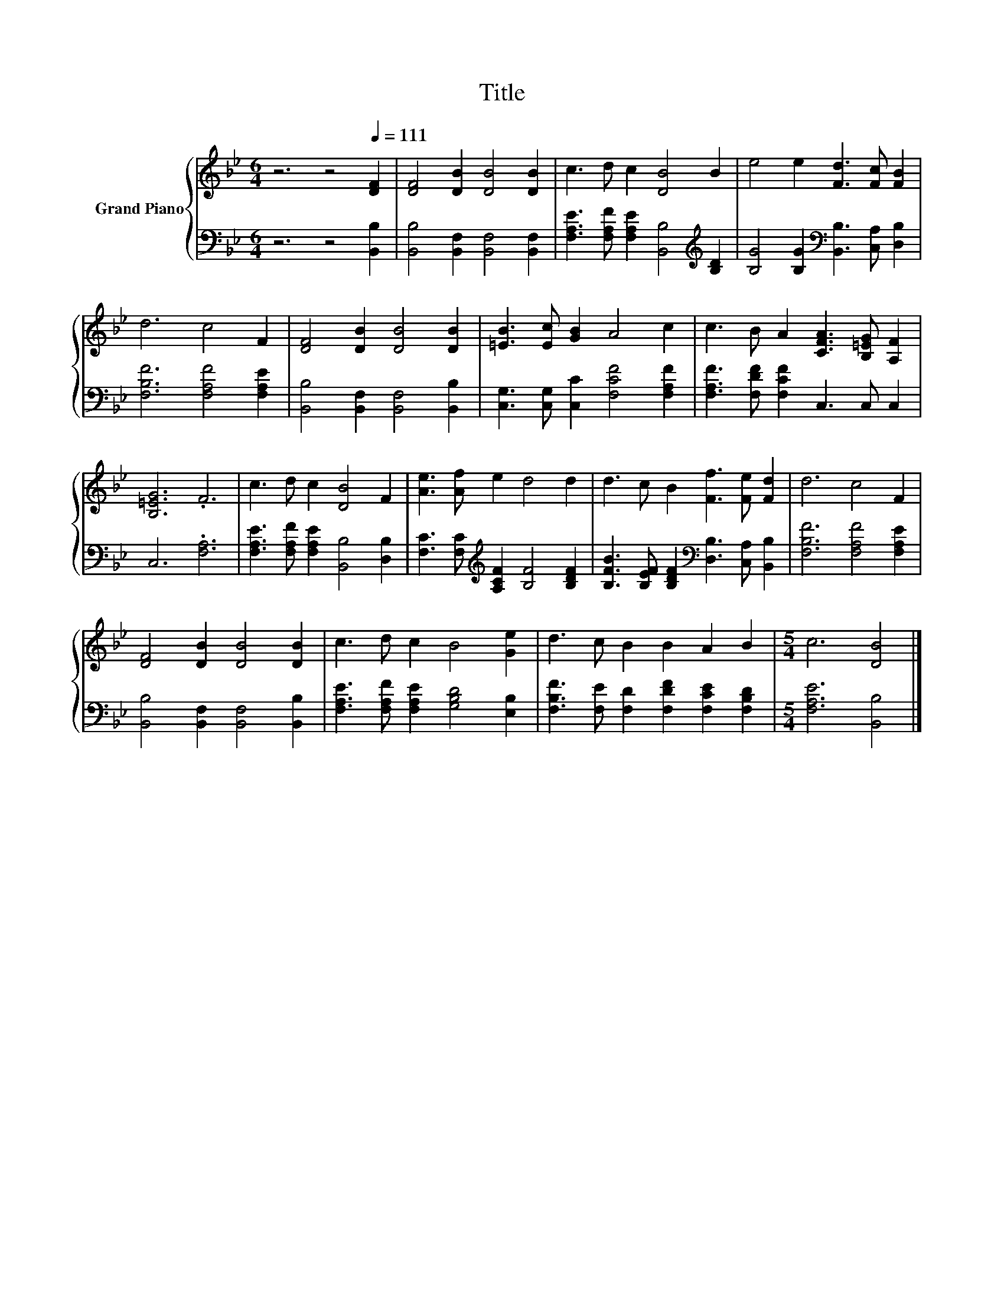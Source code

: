 X:1
T:Title
%%score { 1 | 2 }
L:1/8
M:6/4
K:Bb
V:1 treble nm="Grand Piano"
V:2 bass 
V:1
 z6 z4[Q:1/4=111] [DF]2 | [DF]4 [DB]2 [DB]4 [DB]2 | c3 d c2 [DB]4 B2 | e4 e2 [Fd]3 [Fc] [FB]2 | %4
 d6 c4 F2 | [DF]4 [DB]2 [DB]4 [DB]2 | [=EB]3 [Ec] [GB]2 A4 c2 | c3 B A2 [CFA]3 [B,=EG] [A,F]2 | %8
 [B,=EG]6 .F6 | c3 d c2 [DB]4 F2 | [Ae]3 [Af] e2 d4 d2 | d3 c B2 [Ff]3 [Fe] [Fd]2 | d6 c4 F2 | %13
 [DF]4 [DB]2 [DB]4 [DB]2 | c3 d c2 B4 [Ge]2 | d3 c B2 B2 A2 B2 |[M:5/4] c6 [DB]4 |] %17
V:2
 z6 z4 [B,,B,]2 | [B,,B,]4 [B,,F,]2 [B,,F,]4 [B,,F,]2 | %2
 [F,A,E]3 [F,A,F] [F,A,E]2 [B,,B,]4[K:treble] [B,D]2 | %3
 [B,G]4 [B,G]2[K:bass] [B,,B,]3 [C,A,] [D,B,]2 | [F,B,F]6 [F,A,F]4 [F,A,E]2 | %5
 [B,,B,]4 [B,,F,]2 [B,,F,]4 [B,,B,]2 | [C,G,]3 [C,G,] [C,C]2 [F,CF]4 [F,A,F]2 | %7
 [F,A,F]3 [F,DF] [F,CF]2 C,3 C, C,2 | C,6 .[F,A,]6 | [F,A,E]3 [F,A,F] [F,A,E]2 [B,,B,]4 [D,B,]2 | %10
 [F,C]3 [F,C][K:treble] [A,CF]2 [B,F]4 [B,DF]2 | %11
 [B,FB]3 [B,EF] [B,DF]2[K:bass] [D,B,]3 [C,A,] [B,,B,]2 | [F,B,F]6 [F,A,F]4 [F,A,E]2 | %13
 [B,,B,]4 [B,,F,]2 [B,,F,]4 [B,,B,]2 | [F,A,E]3 [F,A,F] [F,A,E]2 [G,B,D]4 [E,B,]2 | %15
 [F,B,F]3 [F,E] [F,D]2 [F,DF]2 [F,CE]2 [F,B,D]2 |[M:5/4] [F,A,E]6 [B,,B,]4 |] %17

